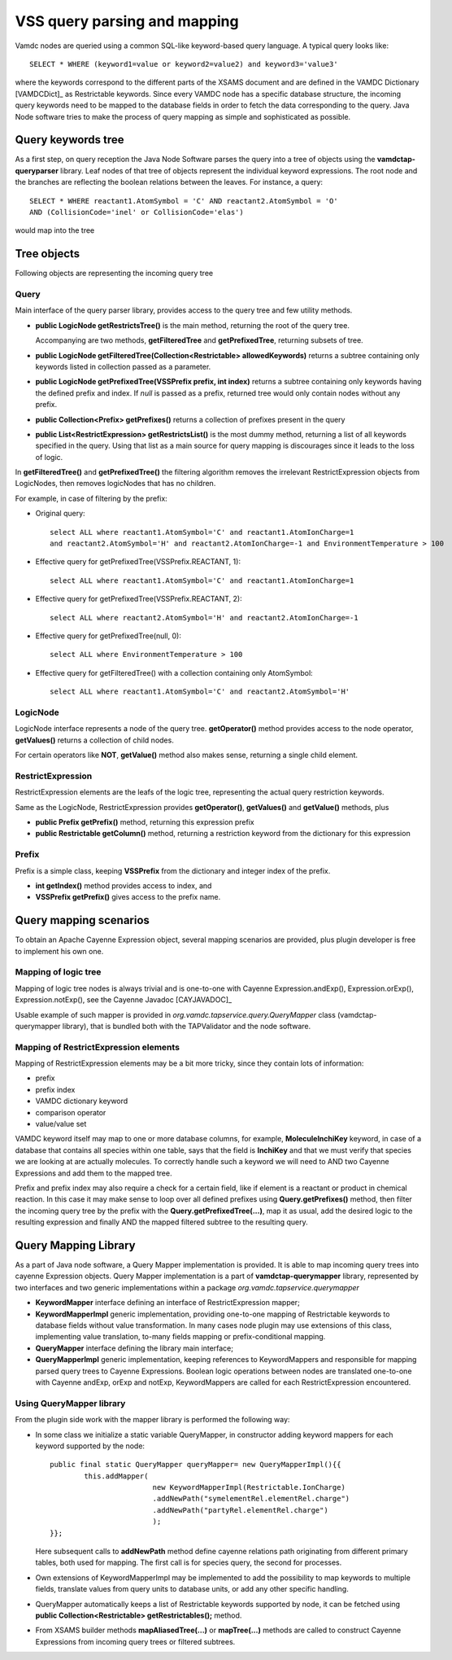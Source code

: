 .. _QueryHandling:

VSS query parsing and mapping
=====================================

Vamdc nodes are queried using a common SQL-like keyword-based query language.
A typical query looks like::
  
  SELECT * WHERE (keyword1=value or keyword2=value2) and keyword3='value3'

where the keywords correspond to the different parts of the XSAMS document
and are defined in the VAMDC Dictionary [VAMDCDict]_ as Restrictable keywords.
Since every VAMDC node has a specific database structure, 
the incoming query keywords need to be mapped to 
the database fields in order to fetch the data corresponding to the query.
Java Node software tries to make the process of query mapping as simple and sophisticated as possible.


Query keywords tree
-----------------------

As a first step, on query reception the Java Node Software parses the query into a tree of objects
using the **vamdctap-queryparser** library.
Leaf nodes of that tree of objects represent the individual keyword expressions.
The root node and the branches are reflecting the boolean relations between the leaves.
For instance, a query::

	SELECT * WHERE reactant1.AtomSymbol = 'C' AND reactant2.AtomSymbol = 'O' 
	AND (CollisionCode='inel' or CollisionCode='elas')
	
would map into the tree

.. image:: img/queryTree.png


Tree objects
---------------------

Following objects are representing the incoming query tree


.. _query:

Query
++++++++++++

Main interface of the query parser library,
provides access to the query tree and few utility methods.

*	**public LogicNode getRestrictsTree()**
	is the main method, returning the root of the query tree.

	Accompanying are two methods, **getFilteredTree** and **getPrefixedTree**, returning subsets of tree.

*	**public LogicNode getFilteredTree(Collection<Restrictable> allowedKeywords)**
	returns a subtree containing only keywords listed in collection passed as a parameter.

*	**public LogicNode getPrefixedTree(VSSPrefix prefix, int index)**
	returns a subtree containing only keywords having the defined prefix and index.
	If *null* is passed as a prefix, returned tree would only contain nodes without any prefix.
	
*	**public Collection<Prefix> getPrefixes()**
	returns a collection of prefixes present in the query

*	**public List<RestrictExpression> getRestrictsList()**
	is the most dummy method, returning a list of all keywords specified in the query.
	Using that list as a main source for query mapping is discourages since it leads to the loss of logic.
	

In **getFilteredTree()** and **getPrefixedTree()** the filtering algorithm removes the irrelevant RestrictExpression
objects from LogicNodes, then removes logicNodes that has no children.

For example, in case of filtering by the prefix:

*	Original query::

		select ALL where reactant1.AtomSymbol='C' and reactant1.AtomIonCharge=1 
		and reactant2.AtomSymbol='H' and reactant2.AtomIonCharge=-1 and EnvironmentTemperature > 100

*	Effective query for getPrefixedTree(VSSPrefix.REACTANT, 1)::

		select ALL where reactant1.AtomSymbol='C' and reactant1.AtomIonCharge=1

*	Effective query for getPrefixedTree(VSSPrefix.REACTANT, 2)::

		select ALL where reactant2.AtomSymbol='H' and reactant2.AtomIonCharge=-1
	
*	Effective query for getPrefixedTree(null, 0)::

		select ALL where EnvironmentTemperature > 100
	
*	Effective query for getFilteredTree() with a collection containing only AtomSymbol::

		select ALL where reactant1.AtomSymbol='C' and reactant2.AtomSymbol='H'


LogicNode
+++++++++++++++++

LogicNode interface represents a node of the query tree.
**getOperator()** method provides access to the node operator,
**getValues()** returns a collection of child nodes.

For certain operators like **NOT**, **getValue()** method also makes sense, returning a single
child element.


RestrictExpression
+++++++++++++++++++++

RestrictExpression elements are the leafs of the logic tree, representing the actual query restriction keywords.

Same as the LogicNode, RestrictExpression provides **getOperator()**, **getValues()** and **getValue()** methods,
plus

*	**public Prefix getPrefix()** method, returning this expression prefix

*	**public Restrictable getColumn()** method, returning a restriction keyword from the dictionary
	for this expression


Prefix
+++++++++++++

Prefix is a simple class, keeping **VSSPrefix** from the dictionary
and integer index of the prefix.

*	**int getIndex()** method provides access to index, and

*	**VSSPrefix getPrefix()** gives access to the prefix name.


.. _QueryMap:

Query mapping scenarios
-------------------------

To obtain an Apache Cayenne Expression object, several mapping scenarios are provided, plus plugin developer 
is free to implement his own one.

Mapping of logic tree
+++++++++++++++++++++++++

Mapping of logic tree nodes is always trivial and is one-to-one with 
Cayenne Expression.andExp(), Expression.orExp(), Expression.notExp(), see the Cayenne Javadoc [CAYJAVADOC]_

Usable example of such mapper is provided in *org.vamdc.tapservice.query.QueryMapper* class (vamdctap-querymapper library),
that is bundled both with the TAPValidator and the node software.

Mapping of RestrictExpression elements
++++++++++++++++++++++++++++++++++++++++

Mapping of RestrictExpression elements may be a bit more tricky, since they contain lots of information:

*	prefix
*	prefix index
*	VAMDC dictionary keyword
*	comparison operator
*	value/value set

VAMDC keyword itself may map to one or more database columns,
for example, **MoleculeInchiKey** keyword, in case of a database that contains all species within one table,
says that the field is **InchiKey** and that we must verify that species we are looking at are actually molecules.
To correctly handle such a keyword we will need to AND two Cayenne Expressions and add them to the mapped tree.

Prefix and prefix index may also require a check for a certain field, like if element 
is a reactant or product in chemical reaction.
In this case it may make sense to loop over all defined prefixes using **Query.getPrefixes()** method, then
filter the incoming query tree by the prefix with the **Query.getPrefixedTree(...)**, map it as usual,
add the desired logic to the resulting expression and finally AND the mapped filtered subtree to the resulting query.


Query Mapping Library
--------------------------

As a part of Java node software, a Query Mapper implementation is provided.
It is able to map incoming query trees into cayenne Expression objects.
Query Mapper implementation is a part of **vamdctap-querymapper** library,
represented by two interfaces and two generic implementations within a package
*org.vamdc.tapservice.querymapper*

	
*	**KeywordMapper** interface defining an interface of RestrictExpression mapper;
*	**KeywordMapperImpl** generic implementation, providing one-to-one mapping of
	Restrictable keywords to database fields without value transformation.
	In many cases node plugin may use extensions of this class, implementing value translation,
	to-many fields mapping or prefix-conditional mapping.

*	**QueryMapper** interface defining the library main interface;
*	**QueryMapperImpl** generic implementation, keeping references to KeywordMappers 
	and responsible for mapping parsed query trees to Cayenne Expressions. Boolean logic operations
	between nodes are translated one-to-one with Cayenne andExp, orExp and notExp, KeywordMappers are
	called for each RestrictExpression encountered.

Using QueryMapper library
++++++++++++++++++++++++++++++++++
From the plugin side work with the mapper library is performed the following way:

*	In some class we initialize a static variable QueryMapper,
	in constructor adding keyword mappers for each keyword supported by the node::


		public final static QueryMapper queryMapper= new QueryMapperImpl(){{
			this.addMapper(
					new KeywordMapperImpl(Restrictable.IonCharge)
					.addNewPath("symelementRel.elementRel.charge")
					.addNewPath("partyRel.elementRel.charge")
					);
		}};
	
	Here subsequent calls to **addNewPath** method define cayenne relations path
	originating from different primary tables, both used for mapping.
	The first call is for species query, the second for processes.

*	Own extensions of KeywordMapperImpl may be implemented to add the possibility to map 
	keywords to multiple fields, translate values from query units to database units, or
	add any other specific handling.
	
*	QueryMapper automatically keeps a list of Restrictable keywords supported by node,
	it can be fetched using **public Collection<Restrictable> getRestrictables();** method.
	
*	From XSAMS builder methods **mapAliasedTree(...)** or **mapTree(...)** methods are called to construct 
	Cayenne Expressions from incoming query trees or filtered subtrees.
	